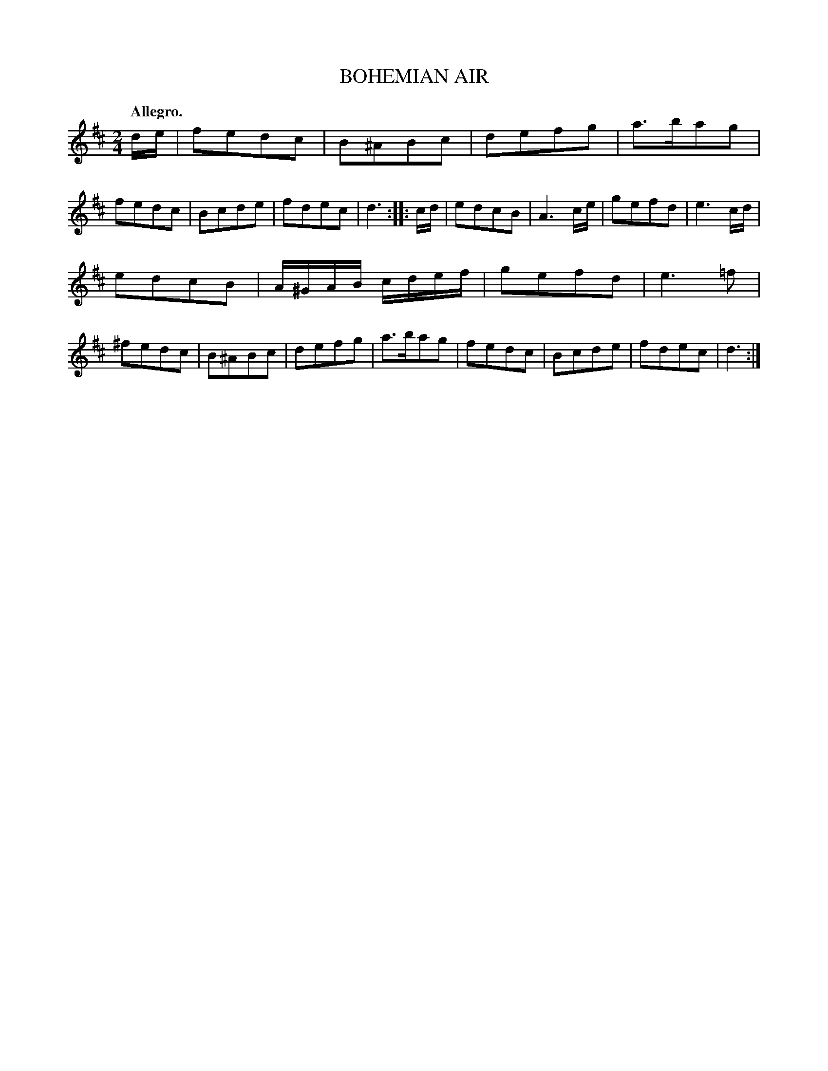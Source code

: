 X: 11153
T: BOHEMIAN AIR
Q: "Allegro."
%R: air, march, reel
B: W. Hamilton "Universal Tune-Book" Vol. 1 Glasgow 1844 p.115 #3
S: http://imslp.org/wiki/Hamilton's_Universal_Tune-Book_(Various)
Z: 2016 John Chambers <jc:trillian.mit.edu>
N: Both strains have final repeats but no initial repeats; fixed.
M: 2/4
L: 1/8
K: D
% - - - - - - - - - - - - - - - - - - - - - - - - -
d/e/ |\
fedc | B^ABc | defg | a>bag |\
fedc | Bcde | fdec | d3 ::\
c/d/ |\
edcB | A3 c/e/ | gefd | e3 c/d/ |
edcB | A/^G/A/B/ c/d/e/f/ | gefd | e3 =f |\
^fedc | B^ABc | defg | a>bag |\
fedc | Bcde | fdec | d3 :|
% - - - - - - - - - - - - - - - - - - - - - - - - -
